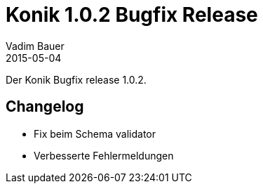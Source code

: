 = Konik 1.0.2 Bugfix Release 
Vadim Bauer
2015-05-04
:jbake-type: post
:jbake-status: published
:jbake-tags: Release,Konik 1.0.2, Changelog
:idprefix:
:linkattrs:
 
 
Der Konik Bugfix release 1.0.2.

== Changelog
- Fix beim Schema validator 
- Verbesserte Fehlermeldungen
